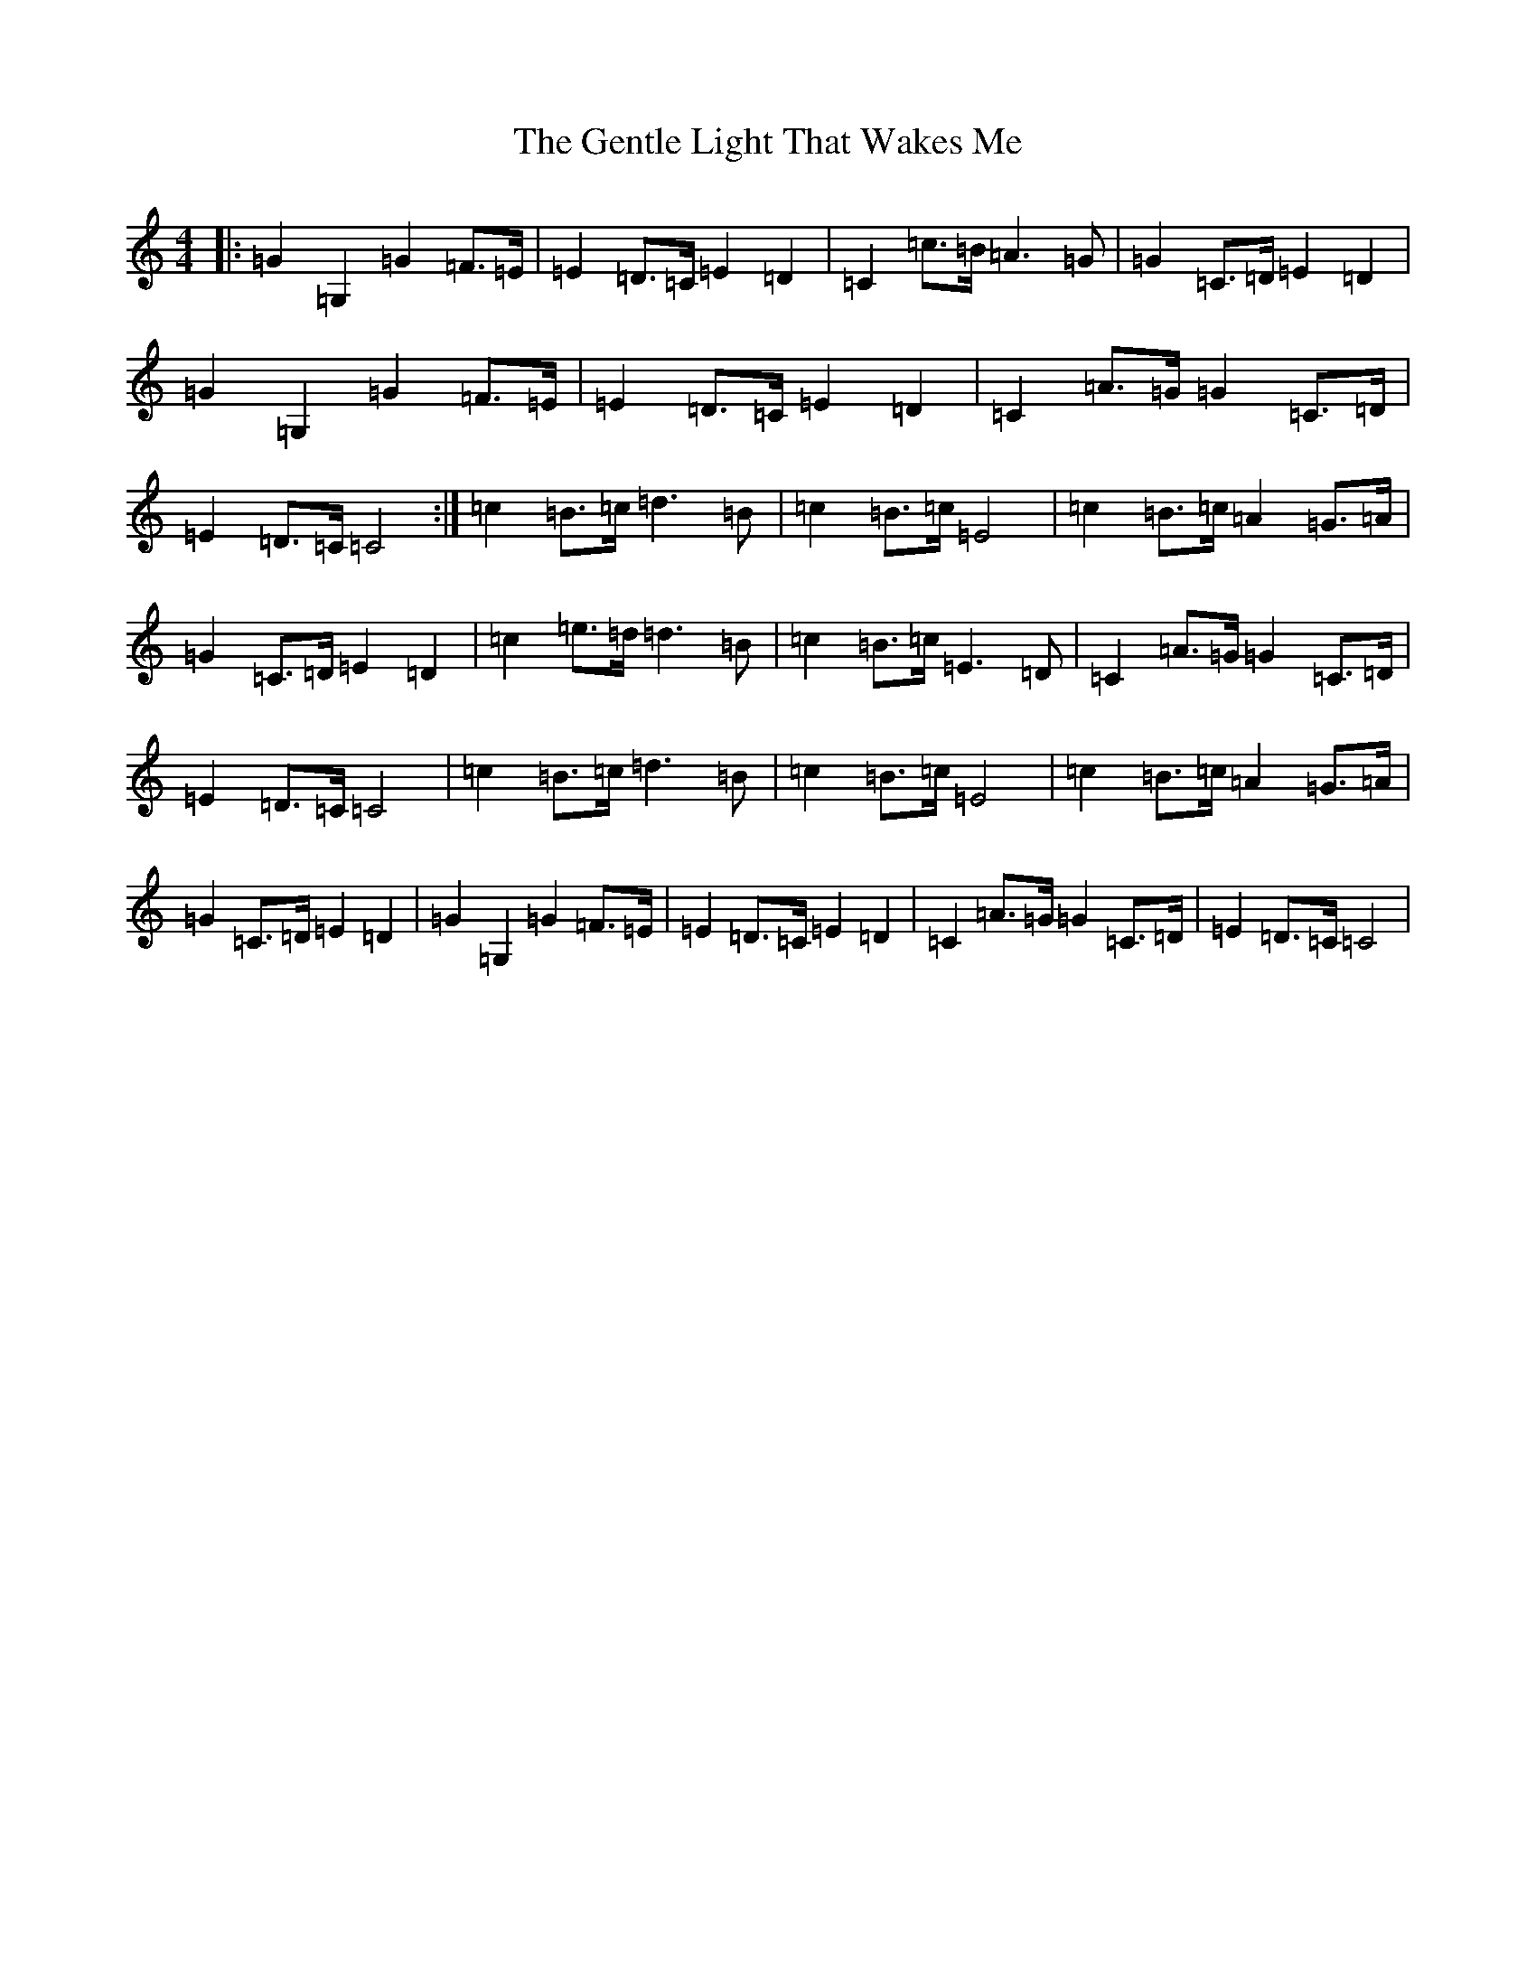 X: 7831
T: Gentle Light That Wakes Me, The
S: https://thesession.org/tunes/11698#setting11698
R: reel
M:4/4
L:1/8
K: C Major
|:=G2=G,2=G2=F>=E|=E2=D>=C=E2=D2|=C2=c>=B=A3=G|=G2=C>=D=E2=D2|=G2=G,2=G2=F>=E|=E2=D>=C=E2=D2|=C2=A>=G=G2=C>=D|=E2=D>=C=C4:|=c2=B>=c=d3=B|=c2=B>=c=E4|=c2=B>=c=A2=G>=A|=G2=C>=D=E2=D2|=c2=e>=d=d3=B|=c2=B>=c=E3=D|=C2=A>=G=G2=C>=D|=E2=D>=C=C4|=c2=B>=c=d3=B|=c2=B>=c=E4|=c2=B>=c=A2=G>=A|=G2=C>=D=E2=D2|=G2=G,2=G2=F>=E|=E2=D>=C=E2=D2|=C2=A>=G=G2=C>=D|=E2=D>=C=C4|